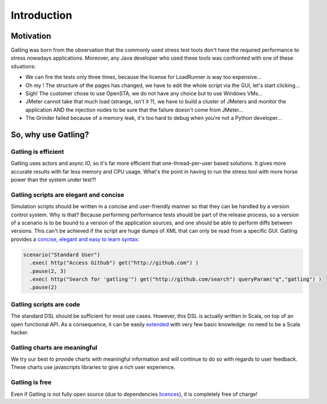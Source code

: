 ************
Introduction
************

Motivation
----------

Gatling was born from the observation that the commonly used stress test
tools don't have the required performance to stress nowadays
applications. Moreover, any Java developer who used these tools was
confronted with one of these situations:

-  We can fire the tests only three times, because the license for
   LoadRunner is way too expensive...
-  Oh my ! The structure of the pages has changed, we have to edit the
   whole script via the GUI, let's start clicking...
-  Sigh! The customer chose to use OpenSTA, we do not have any choice
   but to use Windows VMs...
-  JMeter cannot take that much load (strange, isn't it ?), we have to
   build a cluster of JMeters and monitor the application AND the
   injection nodes to be sure that the failure doesn't come from
   JMeter...
-  The Grinder failed because of a memory leak, it's too hard to debug
   when you're not a Python developer...

So, why use Gatling?
--------------------

Gatling is efficient
~~~~~~~~~~~~~~~~~~~~

Gatling uses actors and async IO, so it's far more efficient that
one-thread-per-user based solutions. It gives more accurate results with
far less memory and CPU usage. What's the point in having to run the
stress tool with more horse power than the system under test?!

Gatling scripts are elegant and concise
~~~~~~~~~~~~~~~~~~~~~~~~~~~~~~~~~~~~~~~

Simulation scripts should be written in a concise and user-friendly
manner so that they can be handled by a version control system. Why is
that? Because performing performance tests should be part of the release
process, so a version of a scenario is to be bound to a version of the
application sources, and one should be able to perform diffs between
versions. This can't be achieved if the script are huge dumps of XML
that can only be read from a specific GUI. Gatling provides a `concise,
elegant and easy to learn syntax <Structure-Elements>`__:

.. code:: scala

    scenario("Standard User")
      .exec( http("Access Github") get("http://github.com") )
      .pause(2, 3)
      .exec( http("Search for 'gatling'") get("http://github.com/search") queryParam("q","gatling") )
      .pause(2)

Gatling scripts are code
~~~~~~~~~~~~~~~~~~~~~~~~

The standard DSL should be sufficient for most use cases. However, this
DSL is actually written in Scala, on top of an open functional API. As a
consequence, it can be easily
`extended <Advanced-Usage#wiki-scala-functions>`__ with very few basic
knowledge: no need to be a Scala hacker.

Gatling charts are meaningful
~~~~~~~~~~~~~~~~~~~~~~~~~~~~~

We try our best to provide charts with meaningful information and will
continue to do so with regards to user feedback. These charts use
javascripts libraries to give a rich user experience.

Gatling is free
~~~~~~~~~~~~~~~

Even if Gatling is not fully open source (due to dependencies
`licences <License>`__), it is completely free of charge!
